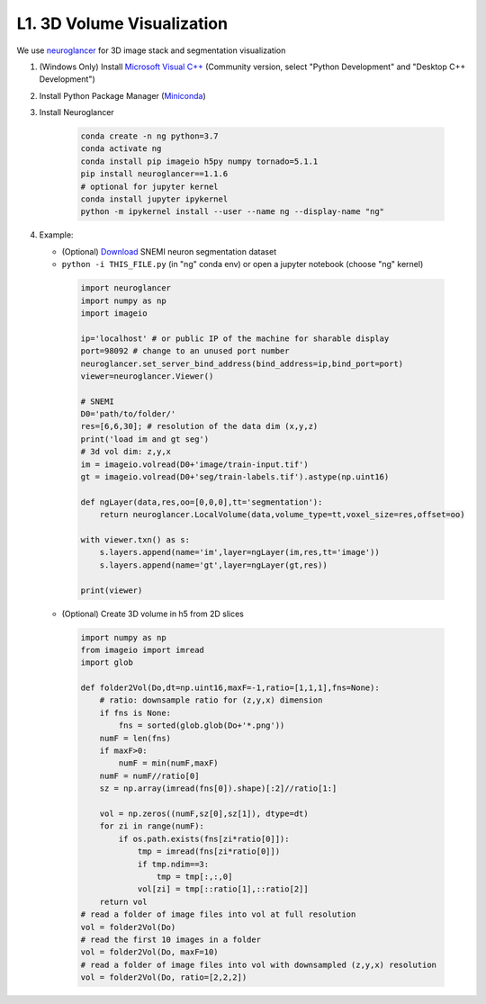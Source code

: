 L1. 3D Volume Visualization
=============================

We use `neuroglancer <https://github.com/google/neuroglancer>`_ for 3D image stack and segmentation visualization
    
#. (Windows Only) Install `Microsoft Visual C++
   <https://visualstudio.microsoft.com/downloads/#build-tools-for-visual-studio-2017>`_ (Community version, select "Python Development" and "Desktop C++ Development")

#. Install Python Package Manager (`Miniconda <https://conda.io/en/latest/miniconda.html>`_)

#. Install Neuroglancer
    
    .. code-block:: none 

        conda create -n ng python=3.7
        conda activate ng
        conda install pip imageio h5py numpy tornado=5.1.1
        pip install neuroglancer==1.1.6
        # optional for jupyter kernel
        conda install jupyter ipykernel
        python -m ipykernel install --user --name ng --display-name "ng"

#. Example: 

   * (Optional) `Download <http://hp03.mindhackers.org/rhoana_product/dataset/snemi.zip>`_ SNEMI neuron segmentation dataset
   
   * ``python -i THIS_FILE.py`` (in "ng" conda env) or open a jupyter notebook (choose "ng" kernel)

    .. code-block:: python
        
        import neuroglancer
        import numpy as np
        import imageio

        ip='localhost' # or public IP of the machine for sharable display
        port=98092 # change to an unused port number
        neuroglancer.set_server_bind_address(bind_address=ip,bind_port=port)
        viewer=neuroglancer.Viewer()

        # SNEMI
        D0='path/to/folder/'
        res=[6,6,30]; # resolution of the data dim (x,y,z)
        print('load im and gt seg')
        # 3d vol dim: z,y,x 
        im = imageio.volread(D0+'image/train-input.tif')
        gt = imageio.volread(D0+'seg/train-labels.tif').astype(np.uint16)
        
        def ngLayer(data,res,oo=[0,0,0],tt='segmentation'):
            return neuroglancer.LocalVolume(data,volume_type=tt,voxel_size=res,offset=oo)

        with viewer.txn() as s:
            s.layers.append(name='im',layer=ngLayer(im,res,tt='image'))
            s.layers.append(name='gt',layer=ngLayer(gt,res))

        print(viewer)

   * (Optional) Create 3D volume in h5 from 2D slices

    .. code-block:: python
        
        import numpy as np
        from imageio import imread
        import glob

        def folder2Vol(Do,dt=np.uint16,maxF=-1,ratio=[1,1,1],fns=None):
            # ratio: downsample ratio for (z,y,x) dimension
            if fns is None:
                fns = sorted(glob.glob(Do+'*.png'))
            numF = len(fns)
            if maxF>0:
                numF = min(numF,maxF)
            numF = numF//ratio[0]
            sz = np.array(imread(fns[0]).shape)[:2]//ratio[1:]

            vol = np.zeros((numF,sz[0],sz[1]), dtype=dt)
            for zi in range(numF):
                if os.path.exists(fns[zi*ratio[0]]):
                    tmp = imread(fns[zi*ratio[0]])
                    if tmp.ndim==3:
                        tmp = tmp[:,:,0]
                    vol[zi] = tmp[::ratio[1],::ratio[2]]
            return vol
        # read a folder of image files into vol at full resolution 
        vol = folder2Vol(Do)
        # read the first 10 images in a folder
        vol = folder2Vol(Do, maxF=10)
        # read a folder of image files into vol with downsampled (z,y,x) resolution 
        vol = folder2Vol(Do, ratio=[2,2,2])
